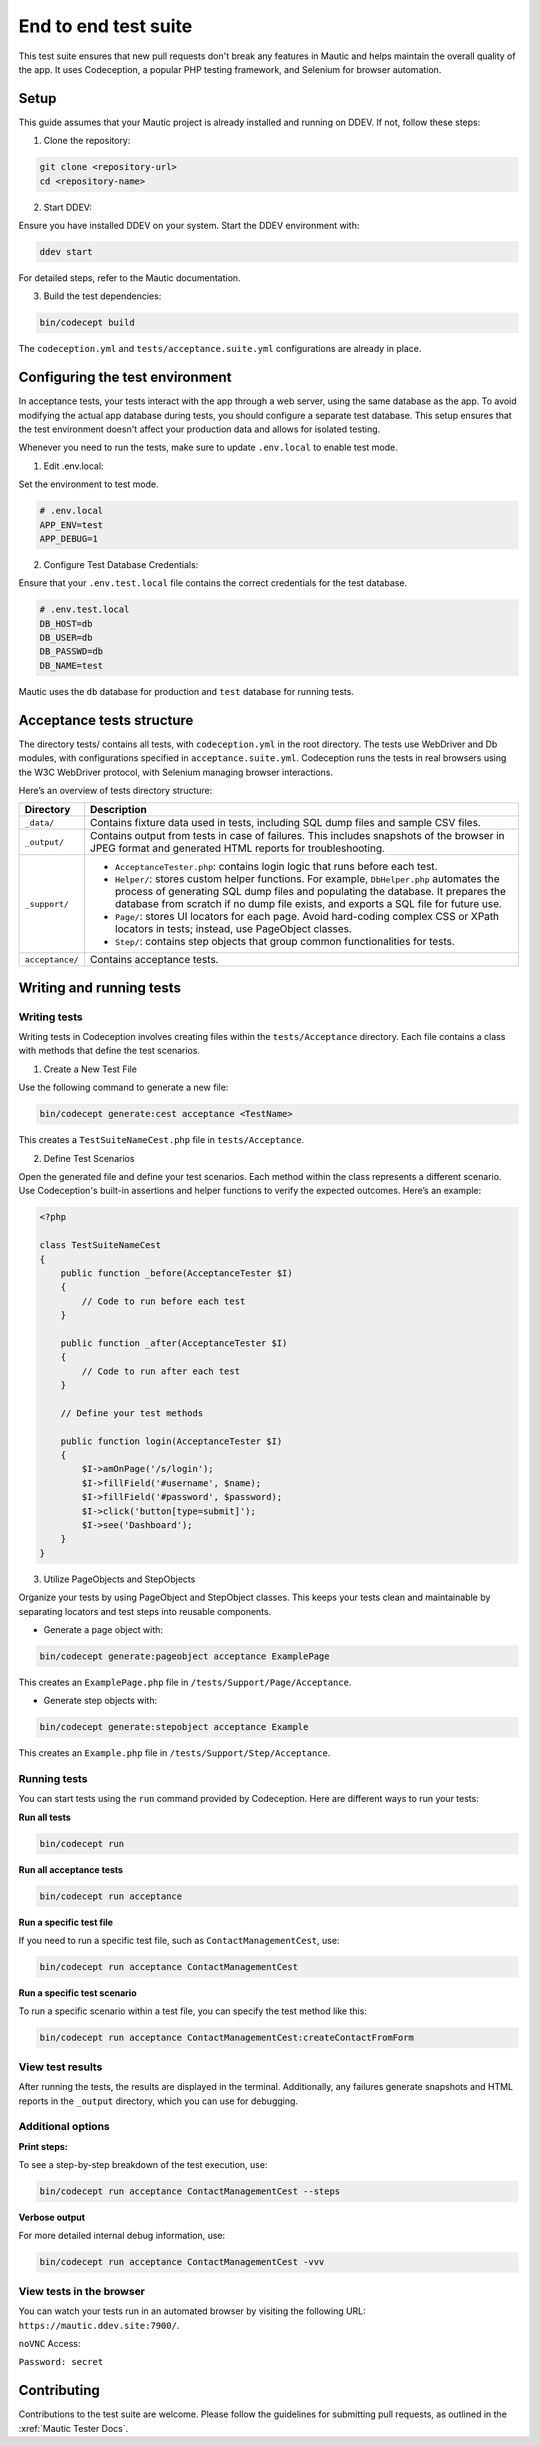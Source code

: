 
End to end test suite
#####################

This test suite ensures that new pull requests don't break any features in Mautic and helps maintain the overall quality of the app. It uses Codeception, a popular PHP testing framework, and Selenium for browser automation.

Setup
******

This guide assumes that your Mautic project is already installed and running on DDEV. If not, follow these steps:

1. Clone the repository:

.. code-block:: bash

    git clone <repository-url>
    cd <repository-name>

2. Start DDEV:

Ensure you have installed DDEV on your system. Start the DDEV environment with:

.. code-block:: bash

    ddev start

For detailed steps, refer to the Mautic documentation.

3. Build the test dependencies:

.. code-block:: bash

    bin/codecept build

The ``codeception.yml`` and ``tests/acceptance.suite.yml`` configurations are already in place.

Configuring the test environment
*********************************

In acceptance tests, your tests interact with the app through a web server, using the same database as the app. To avoid modifying the actual app database during tests, you should configure a separate test database. This setup ensures that the test environment doesn't affect your production data and allows for isolated testing.

Whenever you need to run the tests, make sure to update ``.env.local`` to enable test mode.

1. Edit .env.local:

Set the environment to test mode.

.. code-block:: bash

    # .env.local
    APP_ENV=test
    APP_DEBUG=1

2. Configure Test Database Credentials:

Ensure that your ``.env.test.local`` file contains the correct credentials for the test database.

.. code-block:: bash

    # .env.test.local
    DB_HOST=db
    DB_USER=db
    DB_PASSWD=db
    DB_NAME=test

Mautic uses the ``db`` database for production and ``test`` database for running tests.

Acceptance tests structure
**************************

The directory tests/ contains all tests, with ``codeception.yml`` in the root directory. The tests use WebDriver and Db modules, with configurations specified in ``acceptance.suite.yml``.
Codeception runs the tests in real browsers using the W3C WebDriver protocol, with Selenium managing browser interactions.

Here’s an overview of tests directory structure:

.. image:: images/e2e_test_suite.png
    :width: 300
    :alt: Tests directory structure

.. list-table::
   :header-rows: 1

   * - Directory
     - Description
   * - ``_data/``
     - Contains fixture data used in tests, including SQL dump files and sample CSV files.
   * - ``_output/``
     - Contains output from tests in case of failures. This includes snapshots of the browser in JPEG format and generated HTML reports for troubleshooting.
   * - ``_support/``
     - 
       - ``AcceptanceTester.php``: contains login logic that runs before each test.
       - ``Helper/``: stores custom helper functions. For example, ``DbHelper.php`` automates the process of generating SQL dump files and populating the database. It prepares the database from scratch if no dump file exists, and exports a SQL file for future use.
       - ``Page/``: stores UI locators for each page. Avoid hard-coding complex CSS or XPath locators in tests; instead, use PageObject classes.
       - ``Step/``: contains step objects that group common functionalities for tests.
   * - ``acceptance/``
     - Contains acceptance tests.


Writing and running tests
**************************


Writing tests
=============

Writing tests in Codeception involves creating files within the ``tests/Acceptance`` directory. Each file contains a class with methods that define the test scenarios.

1. Create a New Test File

Use the following command to generate a new file:

.. code-block:: bash

    bin/codecept generate:cest acceptance <TestName>

This creates a ``TestSuiteNameCest.php`` file in ``tests/Acceptance``.

2. Define Test Scenarios

Open the generated file and define your test scenarios. Each method within the class represents a different scenario. Use Codeception's built-in assertions and helper functions to verify the expected outcomes. Here’s an example:

.. code-block:: PHP

    <?php

    class TestSuiteNameCest
    {
        public function _before(AcceptanceTester $I)
        {
            // Code to run before each test
        }

        public function _after(AcceptanceTester $I)
        {
            // Code to run after each test
        }

        // Define your test methods

        public function login(AcceptanceTester $I)
        {
            $I->amOnPage('/s/login');
            $I->fillField('#username', $name);
            $I->fillField('#password', $password);
            $I->click('button[type=submit]');
            $I->see('Dashboard');
        }
    }

3. Utilize PageObjects and StepObjects

Organize your tests by using PageObject and StepObject classes. This keeps your tests clean and maintainable by separating locators and test steps into reusable components.

- Generate a page object with:

.. code-block:: bash

    bin/codecept generate:pageobject acceptance ExamplePage

This creates an ``ExamplePage.php`` file in ``/tests/Support/Page/Acceptance``.

- Generate step objects with:

.. code-block:: bash

    bin/codecept generate:stepobject acceptance Example

This creates an ``Example.php`` file in ``/tests/Support/Step/Acceptance``.

Running tests
=============

You can start tests using the ``run`` command provided by Codeception. Here are different ways to run your tests:

**Run all tests**

.. code-block:: bash

    bin/codecept run

**Run all acceptance tests**

.. code-block:: bash

    bin/codecept run acceptance

**Run a specific test file**

If you need to run a specific test file, such as ``ContactManagementCest``, use:

.. code-block:: bash

    bin/codecept run acceptance ContactManagementCest

**Run a specific test scenario**

To run a specific scenario within a test file, you can specify the test method like this:

.. code-block:: bash

    bin/codecept run acceptance ContactManagementCest:createContactFromForm

View test results
=================

After running the tests, the results are displayed in the terminal. Additionally, any failures generate snapshots and HTML reports in the ``_output`` directory, which you can use for debugging.

Additional options
==================

**Print steps:**

To see a step-by-step breakdown of the test execution, use:

.. code-block:: bash

    bin/codecept run acceptance ContactManagementCest --steps

**Verbose output**

For more detailed internal debug information, use:

.. code-block:: bash

    bin/codecept run acceptance ContactManagementCest -vvv

View tests in the browser
=========================

You can watch your tests run in an automated browser by visiting the following URL: ``https://mautic.ddev.site:7900/``.

``noVNC`` Access:

``Password: secret``

Contributing
************

Contributions to the test suite are welcome. Please follow the guidelines for submitting pull requests, as outlined in the :xref:`Mautic Tester Docs`.
